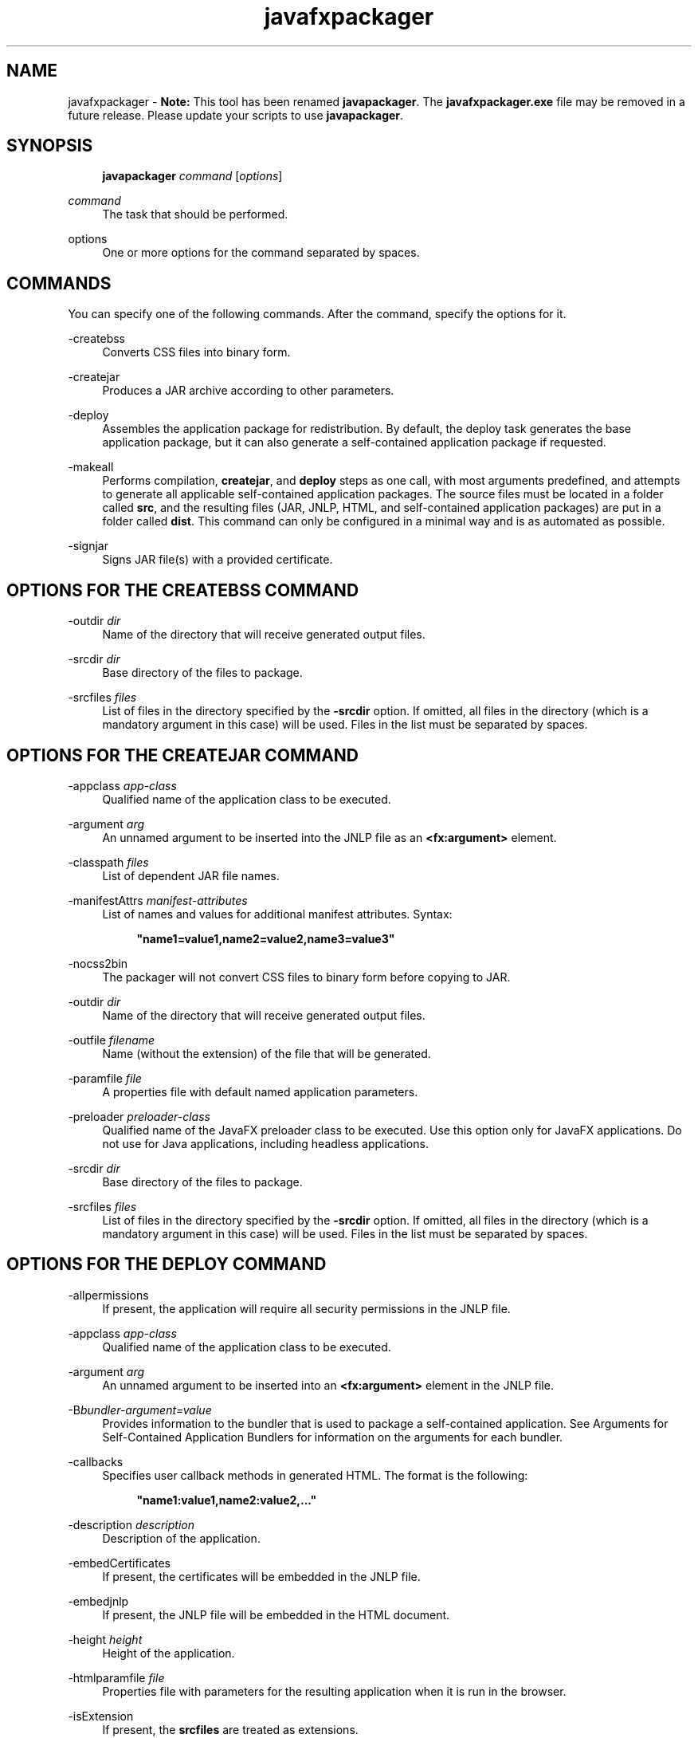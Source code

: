 '\" t
.\" Copyright (c) 2011, 2015, Oracle and/or its affiliates. All rights reserved.
.\"
.\" Title: javafxpackager
.\" Language: English
.\" Date: 03 March 2015
.\" SectDesc: Java Deployment Tools
.\" Software: JDK 8
.\" Arch: Generic
.\" Part Number: E38209-04
.\" Doc ID: JSSOR
.\"
.if n .pl 99999
.TH "javafxpackager" "1" "03 March 2015" "JDK 8" "Java Deployment Tools"
.\" -----------------------------------------------------------------
.\" * Define some portability stuff
.\" -----------------------------------------------------------------
.\" ~~~~~~~~~~~~~~~~~~~~~~~~~~~~~~~~~~~~~~~~~~~~~~~~~~~~~~~~~~~~~~~~~
.\" http://bugs.debian.org/507673
.\" http://lists.gnu.org/archive/html/groff/2009-02/msg00013.html
.\" ~~~~~~~~~~~~~~~~~~~~~~~~~~~~~~~~~~~~~~~~~~~~~~~~~~~~~~~~~~~~~~~~~
.ie \n(.g .ds Aq \(aq
.el       .ds Aq '
.\" -----------------------------------------------------------------
.\" * set default formatting
.\" -----------------------------------------------------------------
.\" disable hyphenation
.nh
.\" disable justification (adjust text to left margin only)
.ad l
.\" -----------------------------------------------------------------
.\" * MAIN CONTENT STARTS HERE *
.\" -----------------------------------------------------------------
.SH "NAME"
javafxpackager \- \fBNote:\fR This tool has been renamed \fBjavapackager\fR\&. The \fBjavafxpackager\&.exe\fR file may be removed in a future release\&. Please update your scripts to use \fBjavapackager\fR\&.
.SH "SYNOPSIS"
.sp
.if n \{\
.RS 4
.\}
.nf
\fBjavapackager\fR \fIcommand\fR [\fIoptions\fR]
.fi
.if n \{\
.RE
.\}
.PP
\fIcommand\fR
.RS 4
The task that should be performed\&.
.RE
.PP
options
.RS 4
One or more options for the command separated by spaces\&.
.RE
.SH "COMMANDS"
.PP
You can specify one of the following commands\&. After the command, specify the options for it\&.
.PP
\-createbss
.RS 4
Converts CSS files into binary form\&.
.RE
.PP
\-createjar
.RS 4
Produces a JAR archive according to other parameters\&.
.RE
.PP
\-deploy
.RS 4
Assembles the application package for redistribution\&. By default, the deploy task generates the base application package, but it can also generate a self\-contained application package if requested\&.
.RE
.PP
\-makeall
.RS 4
Performs compilation,
\fBcreatejar\fR, and
\fBdeploy\fR
steps as one call, with most arguments predefined, and attempts to generate all applicable self\-contained application packages\&. The source files must be located in a folder called
\fBsrc\fR, and the resulting files (JAR, JNLP, HTML, and self\-contained application packages) are put in a folder called
\fBdist\fR\&. This command can only be configured in a minimal way and is as automated as possible\&.
.RE
.PP
\-signjar
.RS 4
Signs JAR file(s) with a provided certificate\&.
.RE
.SH "OPTIONS FOR THE CREATEBSS COMMAND"
.PP
\-outdir \fIdir\fR
.RS 4
Name of the directory that will receive generated output files\&.
.RE
.PP
\-srcdir \fIdir\fR
.RS 4
Base directory of the files to package\&.
.RE
.PP
\-srcfiles \fIfiles\fR
.RS 4
List of files in the directory specified by the
\fB\-srcdir\fR
option\&. If omitted, all files in the directory (which is a mandatory argument in this case) will be used\&. Files in the list must be separated by spaces\&.
.RE
.SH "OPTIONS FOR THE CREATEJAR COMMAND"
.PP
\-appclass \fIapp\-class\fR
.RS 4
Qualified name of the application class to be executed\&.
.RE
.PP
\-argument \fIarg\fR
.RS 4
An unnamed argument to be inserted into the JNLP file as an
\fB<fx:argument>\fR
element\&.
.RE
.PP
\-classpath \fIfiles\fR
.RS 4
List of dependent JAR file names\&.
.RE
.PP
\-manifestAttrs \fImanifest\-attributes\fR
.RS 4
List of names and values for additional manifest attributes\&. Syntax:
.sp
.if n \{\
.RS 4
.\}
.nf
\fB"name1=value1,name2=value2,name3=value3"\fR
 
.fi
.if n \{\
.RE
.\}
.RE
.PP
\-nocss2bin
.RS 4
The packager will not convert CSS files to binary form before copying to JAR\&.
.RE
.PP
\-outdir \fIdir\fR
.RS 4
Name of the directory that will receive generated output files\&.
.RE
.PP
\-outfile \fIfilename\fR
.RS 4
Name (without the extension) of the file that will be generated\&.
.RE
.PP
\-paramfile \fIfile\fR
.RS 4
A properties file with default named application parameters\&.
.RE
.PP
\-preloader \fIpreloader\-class\fR
.RS 4
Qualified name of the JavaFX preloader class to be executed\&. Use this option only for JavaFX applications\&. Do not use for Java applications, including headless applications\&.
.RE
.PP
\-srcdir \fIdir\fR
.RS 4
Base directory of the files to package\&.
.RE
.PP
\-srcfiles \fIfiles\fR
.RS 4
List of files in the directory specified by the
\fB\-srcdir\fR
option\&. If omitted, all files in the directory (which is a mandatory argument in this case) will be used\&. Files in the list must be separated by spaces\&.
.RE
.SH "OPTIONS FOR THE DEPLOY COMMAND"
.PP
\-allpermissions
.RS 4
If present, the application will require all security permissions in the JNLP file\&.
.RE
.PP
\-appclass \fIapp\-class\fR
.RS 4
Qualified name of the application class to be executed\&.
.RE
.PP
\-argument \fIarg\fR
.RS 4
An unnamed argument to be inserted into an
\fB<fx:argument>\fR
element in the JNLP file\&.
.RE
.PP
\-B\fIbundler\-argument=value\fR
.RS 4
Provides information to the bundler that is used to package a self\-contained application\&. See Arguments for Self\-Contained Application Bundlers for information on the arguments for each bundler\&.
.RE
.PP
\-callbacks
.RS 4
Specifies user callback methods in generated HTML\&. The format is the following:
.sp
.if n \{\
.RS 4
.\}
.nf
\fB"name1:value1,name2:value2,\&.\&.\&."\fR
 
.fi
.if n \{\
.RE
.\}
.RE
.PP
\-description \fIdescription\fR
.RS 4
Description of the application\&.
.RE
.PP
\-embedCertificates
.RS 4
If present, the certificates will be embedded in the JNLP file\&.
.RE
.PP
\-embedjnlp
.RS 4
If present, the JNLP file will be embedded in the HTML document\&.
.RE
.PP
\-height \fIheight\fR
.RS 4
Height of the application\&.
.RE
.PP
\-htmlparamfile \fIfile\fR
.RS 4
Properties file with parameters for the resulting application when it is run in the browser\&.
.RE
.PP
\-isExtension
.RS 4
If present, the
\fBsrcfiles\fR
are treated as extensions\&.
.RE
.PP
\-name \fIname\fR
.RS 4
Name of the application\&.
.RE
.PP
\-native \fItype\fR
.RS 4
Generate self\-contained application bundles (if possible)\&. Use the
\fB\-B\fR
option to provide arguments to the bundlers being used\&. If
\fItype\fR
is specified, then only a bundle of this type is created\&. If no type is specified,
\fBall\fR
is used\&.
.sp
The following values are valid for
\fItype\fR:
.sp
.RS 4
.ie n \{\
\h'-04'\(bu\h'+03'\c
.\}
.el \{\
.sp -1
.IP \(bu 2.3
.\}
\fBall\fR: Runs all of the installers for the platform on which it is running, and creates a disk image for the application\&. This value is used if
\fItype\fR
is not specified\&.
.RE
.sp
.RS 4
.ie n \{\
\h'-04'\(bu\h'+03'\c
.\}
.el \{\
.sp -1
.IP \(bu 2.3
.\}
\fBinstaller\fR: Runs all of the installers for the platform on which it is running\&.
.RE
.sp
.RS 4
.ie n \{\
\h'-04'\(bu\h'+03'\c
.\}
.el \{\
.sp -1
.IP \(bu 2.3
.\}
\fBimage\fR: Creates a disk image for the application\&. On OS X, the image is the
\fB\&.app\fR
file\&. On Linux, the image is the directory that gets installed\&.
.RE
.sp
.RS 4
.ie n \{\
\h'-04'\(bu\h'+03'\c
.\}
.el \{\
.sp -1
.IP \(bu 2.3
.\}
\fBdmg\fR: Generates a DMG file for OS X\&.
.RE
.sp
.RS 4
.ie n \{\
\h'-04'\(bu\h'+03'\c
.\}
.el \{\
.sp -1
.IP \(bu 2.3
.\}
\fBpkg\fR: Generates a
\fB\&.pkg\fR
package for OS X\&.
.RE
.sp
.RS 4
.ie n \{\
\h'-04'\(bu\h'+03'\c
.\}
.el \{\
.sp -1
.IP \(bu 2.3
.\}
\fBmac\&.appStore\fR: Generates a package for the Mac App Store\&.
.RE
.sp
.RS 4
.ie n \{\
\h'-04'\(bu\h'+03'\c
.\}
.el \{\
.sp -1
.IP \(bu 2.3
.\}
\fBrpm\fR: Generates an RPM package for Linux\&.
.RE
.sp
.RS 4
.ie n \{\
\h'-04'\(bu\h'+03'\c
.\}
.el \{\
.sp -1
.IP \(bu 2.3
.\}
\fBdeb\fR: Generates a Debian package for Linux\&.
.RE
.RE
.PP
\-outdir \fIdir\fR
.RS 4
Name of the directory that will receive generated output files\&.
.RE
.PP
\-outfile \fIfilename\fR
.RS 4
Name (without the extension) of the file that will be generated\&.
.RE
.PP
\-paramfile \fIfile\fR
.RS 4
Properties file with default named application parameters\&.
.RE
.PP
\-preloader \fIpreloader\-class\fR
.RS 4
Qualified name of the JavaFX preloader class to be executed\&. Use this option only for JavaFX applications\&. Do not use for Java applications, including headless applications\&.
.RE
.PP
\-srcdir \fIdir\fR
.RS 4
Base directory of the files to package\&.
.RE
.PP
\-srcfiles \fIfiles\fR
.RS 4
List of files in the directory specified by the
\fB\-srcdir\fR
option\&. If omitted, all files in the directory (which is a mandatory argument in this case) will be used\&. Files in the list must be separated by spaces\&.
.RE
.PP
\-templateId
.RS 4
Application ID of the application for template processing\&.
.RE
.PP
\-templateInFilename
.RS 4
Name of the HTML template file\&. Placeholders are in the following form:
.sp
.if n \{\
.RS 4
.\}
.nf
\fB#XXXX\&.YYYY(APPID)#\fR
 
.fi
.if n \{\
.RE
.\}
Where APPID is the identifier of an application and XXX is one of following:
.sp
.RS 4
.ie n \{\
\h'-04'\(bu\h'+03'\c
.\}
.el \{\
.sp -1
.IP \(bu 2.3
.\}
\fBDT\&.SCRIPT\&.URL\fR
.sp
Location of dtjava\&.js in the Deployment Toolkit\&. By default, the location is
.sp
http://java\&.com/js/dtjava\&.js
.RE
.sp
.RS 4
.ie n \{\
\h'-04'\(bu\h'+03'\c
.\}
.el \{\
.sp -1
.IP \(bu 2.3
.\}
\fBDT\&.SCRIPT\&.CODE\fR
.sp
Script element to include dtjava\&.js of the Deployment Toolkit\&.
.RE
.sp
.RS 4
.ie n \{\
\h'-04'\(bu\h'+03'\c
.\}
.el \{\
.sp -1
.IP \(bu 2.3
.\}
\fBDT\&.EMBED\&.CODE\&.DYNAMIC\fR
.sp
Code to embed the application into a given placeholder\&. It is expected that the code will be wrapped in the
\fBfunction()\fR
method\&.
.RE
.sp
.RS 4
.ie n \{\
\h'-04'\(bu\h'+03'\c
.\}
.el \{\
.sp -1
.IP \(bu 2.3
.\}
\fBDT\&.EMBED\&.CODE\&.ONLOAD\fR
.sp
All the code needed to embed the application into a web page using the
\fBonload\fR
hook (except inclusion of dtjava\&.js)\&.
.RE
.sp
.RS 4
.ie n \{\
\h'-04'\(bu\h'+03'\c
.\}
.el \{\
.sp -1
.IP \(bu 2.3
.\}
\fBDT\&.LAUNCH\&.CODE\fR
.sp
Code needed to launch the application\&. It is expected that the code will be wrapped in the
\fBfunction()\fR
method\&.
.RE
.RE
.PP
\-templateOutFilename
.RS 4
Name of the HTML file that will be generated from the template\&.
.RE
.PP
\-title \fItitle\fR
.RS 4
Title of the application\&.
.RE
.PP
\-vendor \fIvendor\fR
.RS 4
Vendor of the application\&.
.RE
.PP
\-width \fIwidth\fR
.RS 4
Width of the application\&.
.RE
.PP
\-updatemode \fIupdate\-mode\fR
.RS 4
Sets the update mode for the JNLP file\&.
.RE
.SH "OPTIONS FOR THE MAKEALL COMMAND"
.PP
\-appclass \fIapp\-class\fR
.RS 4
Qualified name of the application class to be executed\&.
.RE
.PP
\-classpath \fIfiles\fR
.RS 4
List of dependent JAR file names\&.
.RE
.PP
\-height \fIheight\fR
.RS 4
Height of the application\&.
.RE
.PP
\-name \fIname\fR
.RS 4
Name of the application\&.
.RE
.PP
\-preloader \fIpreloader\-class\fR
.RS 4
Qualified name of the JavaFX preloader class to be executed\&. Use this option only for JavaFX applications\&. Do not use for Java applications, including headless applications\&.
.RE
.PP
\-width \fIwidth\fR
.RS 4
Width of the application\&.
.RE
.SH "OPTIONS FOR THE SIGNJAR COMMAND"
.PP
\-alias
.RS 4
Alias for the key\&.
.RE
.PP
\-keyPass
.RS 4
Password for recovering the key\&.
.RE
.PP
\-keyStore \fIfile\fR
.RS 4
Keystore file name\&.
.RE
.PP
\-outdir \fIdir\fR
.RS 4
Name of the directory that will receive generated output files\&.
.RE
.PP
\-srcdir \fIdir\fR
.RS 4
Base directory of the files to be signed\&.
.RE
.PP
\-srcfiles \fIfiles\fR
.RS 4
List of files in the directory specified by the
\fB\-srcdir\fR
option\&. If omitted, all files in the directory (which is a mandatory argument in this case) will be used\&. Files in the list must be separated by spaces\&.
.RE
.PP
\-storePass
.RS 4
Password to check integrity of the keystore or unlock the keystore
.RE
.PP
\-storeType
.RS 4
Keystore type\&. The default value is "jks"\&.
.RE
.SH "ARGUMENTS FOR SELF-CONTAINED APPLICATION BUNDLERS"
.PP
The
\fB\-B\fR
option for the
\fB\-deploy\fR
command is used to specify arguments for the bundler that is used to create self\-contained applications\&. Each type of bundler has its own set of arguments\&.
.SS "General Bundler Arguments"
.PP
appVersion=\fIversion\fR
.RS 4
Version of the application package\&. Some bundlers restrict the format of the version string\&.
.RE
.PP
classPath=\fIpath\fR
.RS 4
Class path relative to the assembled application directory\&. The path is typically extracted from the JAR file manifest, and does not need to be set if you are using the other
\fBjavapackager\fR
commands\&.
.RE
.PP
icon=\fIpath\fR
.RS 4
Location of the default icon to be used for launchers and other assists\&. For OS X, the format must be
\fB\&.icns\fR\&. For Linux, the format must be
\fB\&.png\fR\&.
.RE
.PP
identifier=\fIvalue\fR
.RS 4
Default value that is used for other platform\-specific values such as
\fBmac\&.CFBundleIdentifier\fR\&. Reverse DNS order is recommended, for example,
\fBcom\&.example\&.application\&.my\-application\fR\&.
.RE
.PP
jvmOptions=\fIoption\fR
.RS 4
Option to be passed to the JVM when the application is run\&. Any option that is valid for the
\fBjava\fR
command can be used\&. To pass more than one option, use multiple instances of the
\fB\-B\fR
option, as shown in the following example:
.sp
.if n \{\
.RS 4
.\}
.nf
\fB\-BjvmOptions=\-Xmx128m \-BjvmOptions=\-Xms128m\fR
 
.fi
.if n \{\
.RE
.\}
.RE
.PP
jvmProperties=\fIproperty\fR=\fIvalue\fR
.RS 4
Java System Property to be passed to the VM when the application is run\&. Any property that is valid for the
\fB\-D\fR
option of the
\fBjava\fR
command can be used\&. Specify both the property name and the value for the property\&. To pass more than one property, use multiple instances of the
\fB\-B\fR
option, as shown in the following example:
.sp
.if n \{\
.RS 4
.\}
.nf
\fB\-BjvmProperties=apiUserName=example \-BjvmProperties=apiKey=abcdef1234567890\fR
 
.fi
.if n \{\
.RE
.\}
.RE
.PP
mainJar=\fIfilename\fR
.RS 4
Name of the JAR file that contains the main class for the application\&. The file name is typically extracted from the JAR file manifest, and does not need to be set if you are using the other
\fBjavapackager\fR
commands\&.
.RE
.PP
preferencesID=\fInode\fR
.RS 4
Preferences node to examine to check for JVM options that the user can override\&. The node specified is passed to the application at run time as the option
\fB\-Dapp\&.preferences\&.id\fR\&. This argument is used with the
\fBuserJVMOptions\fR
argument\&.
.RE
.PP
runtime=\fIpath\fR
.RS 4
Location of the JRE or JDK to include in the package bundle\&. Provide a file path to the root folder of the JDK or JRE\&. To use the system default JRE, do not provide a path, as shown in the following example:
.sp
.if n \{\
.RS 4
.\}
.nf
\fB\-Bruntime=\fR
 
.fi
.if n \{\
.RE
.\}
.RE
.PP
userJvmOptions=\fIoption\fR=\fIvalue\fR
.RS 4
JVM options that users can override\&. Any option that is valid for the
\fBjava\fR
command can be used\&. Specify both the option name and the value for the option\&. To pass more than one option, use multiple instances of the
\fB\-B\fR
option, as shown in the following example:
.sp
.if n \{\
.RS 4
.\}
.nf
\fB\-BuserJvmOptions=\-Xmx=128m \-BuserJvmOptions=\-Xms=128m\fR
 
.fi
.if n \{\
.RE
.\}
.RE
.SS "OS X Application Bundler Arguments"
.PP
mac\&.category=\fIcategory\fR
.RS 4
Category for the application\&. The category must be in the list of categories found on the Apple Developer website\&.
.RE
.PP
mac\&.CFBundleIdentifier=\fIvalue\fR
.RS 4
Value stored in the info plist for
\fBCFBundleIdentifier\fR\&. This value must be globally unique and contain only letters, numbers, dots, and dashes\&. Reverse DNS order is recommended, for example,
\fBcom\&.example\&.application\&.my\-application\fR\&.
.RE
.PP
mac\&.CFBundleName=\fIname\fR
.RS 4
Name of the application as it appears on the OS X Menu Bar\&. A name of less than 16 characters is recommended\&. The default is the name attribute\&.
.RE
.PP
mac\&.CFBundleVersion=\fIvalue\fR
.RS 4
Version number for the application, used internally\&. The value must be at least one integer and no more than three integers separated by periods (\&.) for example, 1\&.3 or 2\&.0\&.1\&. The value can be different than the value for the
\fBappVersion\fR
argument\&. If the
\fBappVersion\fR
argument is specified with a valid value and the
\fBmac\&.CFBundleVersion\fR
argument is not specified, then the
\fBappVersion\fR
value is used\&. If neither argument is specified,
\fB100\fR
is used as the version number\&.
.RE
.PP
mac\&.signing\-key\-developer\-id\-app=\fIkey\fR
.RS 4
Name of the signing key used for Devleloper ID or Gatekeeper signing\&. If you imported a standard key from the Apple Developer Website, then that key is used by default\&. If no key can be identified, then the application is not signed\&.
.RE
.PP
mac\&.bundle\-id\-signing\-prefix=\fIprefix\fR
.RS 4
Prefix that is applied to the signed binary when binaries that lack plists or existing signatures are found inside the bundles\&.
.RE
.SS "OS X DMG (Disk Image) Bundler Arguments"
.PP
The OS X DMG installer shows the license file specified by
\fBlicenseFile\fR, if provided, before allowing the disk image to be mounted\&.
.PP
licenseFile=\fIpath\fR
.RS 4
Location of the End User License Agreement (EULA) to be presented or recorded by the bundler\&. The path is relative to the packaged application resources, for example,
\fB\-BlicenseFile=COPYING\fR\&.
.RE
.PP
systemWide=\fIboolean\fR
.RS 4
Flag that indicates which drag\-to\-install target to use\&. Set to
\fBtrue\fR
to show the Applications folder\&. Set to
\fBfalse\fR
to show the Desktop folder\&. The default is
\fBtrue\fR\&.
.RE
.PP
mac\&.CFBundleVersion=\fIvalue\fR
.RS 4
Version number for the application, used internally\&. The value must be at least one integer and no more than three integers separated by periods (\&.) for example, 1\&.3 or 2\&.0\&.1\&. The value can be different than the value for the
\fBappVersion\fR
argument\&. If the
\fBappVersion\fR
argument is specified with a valid value and the
\fBmac\&.CFBundleVersion\fR
argument is not specified, then the
\fBappVersion\fR
value is used\&. If neither argument is specified,
\fB100\fR
is used as the version number\&.
.RE
.PP
mac\&.dmg\&.simple=\fIboolean\fR
.RS 4
Flag that indicates if DMG customization steps that depend on executing AppleScript code are skipped\&. Set to
\fBtrue\fR
to skip the steps\&. When set to
\fBtrue\fR, the disk window does not have a background image, and the icons are not moved into place\&. If the
\fBsystemWide\fR
argument is also set to
\fBtrue\fR, then a symbolic link to the root Applications folder is added to the DMG file\&. If the
\fBsystemWide\fR
argument is set to
\fBfalse\fR, then only the application is added to the DMG file, no link to the desktop is added\&.
.RE
.SS "OS X PKG Bundler Arguments"
.PP
The OS X PKG installer presents a wizard and shows the license file specified by
\fBlicenseFile\fR
as one of the pages in the wizard\&. The user must accept the terms before installing the application\&.
.PP
licenseFile=\fIpath\fR
.RS 4
Location of the End User License Agreement (EULA) to be presented or recorded by the bundler\&. The path is relative to the packaged application resources, for example,
\fB\-BlicenseFile=COPYING\fR\&.
.RE
.PP
mac\&.signing\-key\-developer\-id\-installer=\fIkey\fR
.RS 4
Name of the signing key used for Developer ID or Gatekeeper signing\&. If you imported a standard key from the Apple Developer Website, then that key is used by default\&. If no key can be identified, then the application is not signed\&.
.RE
.PP
mac\&.CFBundleVersion=\fIvalue\fR
.RS 4
Version number for the application, used internally\&. The value must be at least one integer and no more than three integers separated by periods (\&.) for example, 1\&.3 or 2\&.0\&.1\&. The value can be different than the value for the
\fBappVersion\fR
argument\&. If the
\fBappVersion\fR
argument is specified with a valid value and the
\fBmac\&.CFBundleVersion\fR
argument is not specified, then the
\fBappVersion\fR
value is used\&. If neither argument is specified,
\fB100\fR
is used as the version number\&.
.RE
.SS "Mac App Store Bundler Arguments"
.PP
mac\&.app\-store\-entitlements=\fIpath\fR
.RS 4
Location of the file that contains the entitlements that the application operates under\&. The file must be in the format specified by Apple\&. The path to the file can be specified in absolute terms, or relative to the invocation of
\fBjavapackager\fR\&. If no entitlements are specified, then the application operates in a sandbox that is stricter than the typical applet sandbox, and access to network sockets and all files is prevented\&.
.RE
.PP
mac\&.signing\-key\-app=\fIkey\fR
.RS 4
Name of the application signing key for the Mac App Store\&. If you imported a standard key from the Apple Developer Website, then that key is used by default\&. If no key can be identified, then the application is not signed\&.
.RE
.PP
mac\&.signing\-key\-pkg=\fIkey\fR
.RS 4
Name of the installer signing key for the Mac App Store\&. If you imported a standard key from the Apple Developer Website, then that key is used by default\&. If no key can be identified, then the application is not signed\&.
.RE
.PP
mac\&.CFBundleVersion=\fIvalue\fR
.RS 4
Version number for the application, used internally\&. The value must be at least one integer and no more than three integers separated by periods (\&.) for example, 1\&.3 or 2\&.0\&.1\&. The value can be different than the value for the
\fBappVersion\fR
argument\&. If the
\fBappVersion\fR
argument is specified with a valid value and the
\fBmac\&.CFBundleVersion\fR
argument is not specified, then the
\fBappVersion\fR
value is used\&. If neither argument is specified,
\fB100\fR
is used as the version number\&.
.RE
.SS "Linux Debian Bundler Arguments"
.PP
The license file specified by
\fBlicenseFile\fR
is not presented to the user in all cases, but the file is included in the application metadata\&.
.PP
category=\fIcategory\fR
.RS 4
Category for the application\&. See http://standards\&.freedesktop\&.org/menu\-spec/latest/apa\&.html for examples\&.
.RE
.PP
copyright=\fIstring\fR
.RS 4
Copyright string for the application\&. This argument is used in the Debian metadata\&.
.RE
.PP
email=\fIaddress\fR
.RS 4
Email address used in the Debian Maintainer field\&.
.RE
.PP
licenseFile=\fIpath\fR
.RS 4
Location of the End User License Agreement (EULA) to be presented or recorded by the bundler\&. The path is relative to the packaged application resources, for example,
\fB\-BlicenseFile=COPYING\fR\&.
.RE
.PP
licenseType=\fItype\fR
.RS 4
Short name of the license type, such as
\fB\-BlicenseType=Proprietary\fR, or
\fB"\-BlicenseType=GPL v2 + Classpath Exception"\fR\&.
.RE
.PP
vendor=\fIvalue\fR
.RS 4
Corporation, organization, or individual providing the application\&. This argument is used in the Debian Maintainer field\&.
.RE
.SS "Linux RPM Bundler Arguments"
.PP
category=\fIcategory\fR
.RS 4
Category for the application\&. See http://standards\&.freedesktop\&.org/menu\-spec/latest/apa\&.html for examples\&.
.RE
.PP
licenseFile=\fIpath\fR
.RS 4
Location of the End User License Agreement (EULA) to be presented or recorded by the bundler\&. The path is relative to the packaged application resources, for example,
\fB\-BlicenseFile=COPYING\fR\&.
.RE
.PP
licenseType=\fItype\fR
.RS 4
Short name of the license type, such as
\fB\-BlicenseType=Proprietary\fR, or
\fB"\-BlicenseType=GPL v2 + Classpath Exception"\fR\&.
.RE
.PP
vendor=\fIvalue\fR
.RS 4
Corporation, organization, or individual providing the application\&.
.RE
.SH "DEPRECATED OPTIONS"
.PP
The following options are no longer used by the packaging tool and are ignored if present\&.
.PP
\-runtimeversion \fIversion\fR
.RS 4
Version of the required JavaFX Runtime\&. Deprecated\&.
.RE
.PP
\-noembedlauncher
.RS 4
If present, the packager will not add the JavaFX launcher classes to the JAR file\&. Deprecated\&.
.RE
.SH "NOTES"
.sp
.RS 4
.ie n \{\
\h'-04'\(bu\h'+03'\c
.\}
.el \{\
.sp -1
.IP \(bu 2.3
.\}
A
\fB\-v \fRoption can be used with any task command to enable verbose output\&.
.RE
.sp
.RS 4
.ie n \{\
\h'-04'\(bu\h'+03'\c
.\}
.el \{\
.sp -1
.IP \(bu 2.3
.\}
When the
\fB\-srcdir\fR
option is allowed in a command, it can be used more than once\&. If the
\fB\-srcfiles\fR
option is specified, the files named in the argument will be looked for in the location specified in the preceding
\fBsrcdir\fR
option\&. If there is no
\fB\-srcdir\fR
preceding
\fB\-srcfiles\fR, the directory from which the
\fBjavapackager\fR
command is executed is used\&.
.RE
.SH "EXAMPLES"
.PP
\fBExample 1 \fRUsing the \-createjar Command
.RS 4
.sp
.if n \{\
.RS 4
.\}
.nf
\fBjavapackager \-createjar \-appclass package\&.ClassName\fR
\fB  \-srcdir classes \-outdir out \-outfile outjar \-v\fR
 
.fi
.if n \{\
.RE
.\}
Packages the contents of the
\fBclasses\fR
directory to
\fBoutjar\&.jar\fR, sets the application class to
\fBpackage\&.ClassName\fR\&.
.RE
.PP
\fBExample 2 \fRUsing the \-deploy Command
.RS 4
.sp
.if n \{\
.RS 4
.\}
.nf
\fBjavapackager \-deploy \-outdir outdir \-outfile outfile \-width 34 \-height 43 \fR
\fB  \-name AppName \-appclass package\&.ClassName \-v \-srcdir compiled\fR
 
.fi
.if n \{\
.RE
.\}
Generates
\fBoutfile\&.jnlp\fR
and the corresponding
\fBoutfile\&.html\fR
files in
\fBoutdir\fR
for application
\fBAppName\fR, which is started by
\fBpackage\&.ClassName\fR
and has dimensions of 34 by 43 pixels\&.
.RE
.PP
\fBExample 3 \fRUsing the \-makeall Command
.RS 4
.sp
.if n \{\
.RS 4
.\}
.nf
\fBjavapackager \-makeall \-appclass brickbreaker\&.Main \-name BrickBreaker \-width 600\fR
\fB\-height 600\fR
 
.fi
.if n \{\
.RE
.\}
Does all the packaging work including compilation,
\fBcreatejar\fR, and
\fBdeploy\fR\&.
.RE
.PP
\fBExample 4 \fRUsing the \-signjar Command
.RS 4
.sp
.if n \{\
.RS 4
.\}
.nf
\fBjavapackager \-signJar \-\-outdir dist \-keyStore sampleKeystore\&.jks \-storePass ****\fR
\fB\-alias duke \-keypass **** \-srcdir dist\fR
 
.fi
.if n \{\
.RE
.\}
Signs all of the JAR files in the
\fBdist\fR
directory, attaches a certificate with the specified alias,
\fBkeyStore\fR
and
\fBstorePass\fR, and puts the signed JAR files back into the
\fBdist\fR
directory\&.
.RE
.PP
\fBExample 5 \fRUsing the \-deploy Command with Bundler Arguments
.RS 4
.sp
.if n \{\
.RS 4
.\}
.nf
\fBjavapackager \-deploy \-native deb \-Bcategory=Education \-BjvmOptions=\-Xmx128m \fR
.fi
.if n \{\
.RE
.\}
.sp
.if n \{\
.RS 4
.\}
.nf
\fB    \-BjvmOptions=\-Xms128m \-outdir packages \-outfile BrickBreaker \-srcdir dist \fR
\fB    \-srcfiles BrickBreaker\&.jar \-appclass brickbreaker\&.Main \-name BrickBreaker \fR
\fB    \-title "BrickBreaker demo"\fR
 
.fi
.if n \{\
.RE
.\}
Generates the native Linux Debian package for running the BrickBreaker application as a self\- contained application\&.
.RE
.br
'pl 8.5i
'bp
